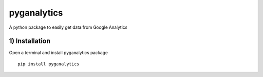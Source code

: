 pyganalytics
=====

A python package to easily get data from Google Analytics


1) Installation
----------------

Open a terminal and install pyganalytics package

::

    pip install pyganalytics